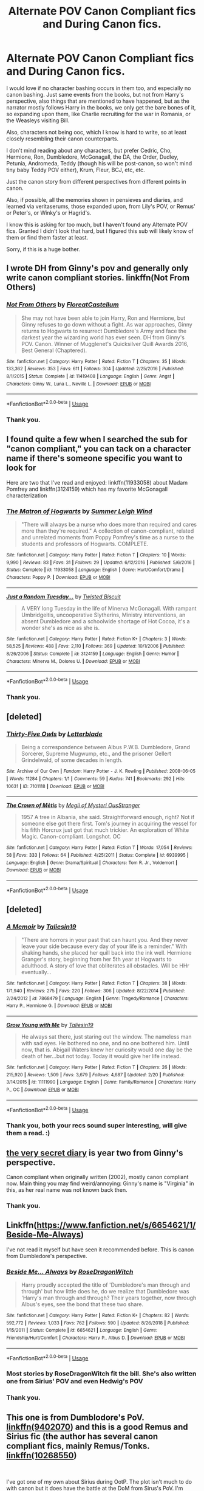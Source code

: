 #+TITLE: Alternate POV Canon Compliant fics and During Canon fics.

* Alternate POV Canon Compliant fics and During Canon fics.
:PROPERTIES:
:Author: harricislife
:Score: 3
:DateUnix: 1547513885.0
:DateShort: 2019-Jan-15
:FlairText: Request
:END:
I would love if no character bashing occurs in them too, and especially no canon bashing. Just same events from the books, but not from Harry's perspective, also things that are mentioned to have happened, but as the narrator mostly follows Harry in the books, we only get the bare bones of it, so expanding upon them, like Charlie recruiting for the war in Romania, or the Weasleys visiting Bill.

Also, characters not being ooc, which I know is hard to write, so at least closely resembling their canon counterparts.

I don't mind reading about any characters, but prefer Cedric, Cho, Hermione, Ron, Dumbledore, McGonagall, the DA, the Order, Dudley, Petunia, Andromeda, Teddy (though his will be post-canon, so won't mind tiny baby Teddy POV either), Krum, Fleur, BCJ, etc, etc.

Just the canon story from different perspectives from different points in canon.

Also, if possible, all the memories shown in pensieves and diaries, and learned via veritaserums, those expanded upon, from Lily's POV, or Remus' or Peter's, or Winky's or Hagrid's.

I know this is asking for too much, but I haven't found any Alternate POV fics. Granted I didn't look that hard, but I figured this sub will likely know of them or find them faster at least.

Sorry, if this is a huge bother.


** I wrote DH from Ginny's pov and generally only write canon compliant stories. linkffn(Not From Others)
:PROPERTIES:
:Author: FloreatCastellum
:Score: 8
:DateUnix: 1547545567.0
:DateShort: 2019-Jan-15
:END:

*** [[https://www.fanfiction.net/s/11419408/1/][*/Not From Others/*]] by [[https://www.fanfiction.net/u/6993240/FloreatCastellum][/FloreatCastellum/]]

#+begin_quote
  She may not have been able to join Harry, Ron and Hermione, but Ginny refuses to go down without a fight. As war approaches, Ginny returns to Hogwarts to resurrect Dumbledore's Army and face the darkest year the wizarding world has ever seen. DH from Ginny's POV. Canon. Winner of Mugglenet's Quicksilver Quill Awards 2016, Best General (Chaptered).
#+end_quote

^{/Site/:} ^{fanfiction.net} ^{*|*} ^{/Category/:} ^{Harry} ^{Potter} ^{*|*} ^{/Rated/:} ^{Fiction} ^{T} ^{*|*} ^{/Chapters/:} ^{35} ^{*|*} ^{/Words/:} ^{133,362} ^{*|*} ^{/Reviews/:} ^{353} ^{*|*} ^{/Favs/:} ^{611} ^{*|*} ^{/Follows/:} ^{304} ^{*|*} ^{/Updated/:} ^{2/25/2016} ^{*|*} ^{/Published/:} ^{8/1/2015} ^{*|*} ^{/Status/:} ^{Complete} ^{*|*} ^{/id/:} ^{11419408} ^{*|*} ^{/Language/:} ^{English} ^{*|*} ^{/Genre/:} ^{Angst} ^{*|*} ^{/Characters/:} ^{Ginny} ^{W.,} ^{Luna} ^{L.,} ^{Neville} ^{L.} ^{*|*} ^{/Download/:} ^{[[http://www.ff2ebook.com/old/ffn-bot/index.php?id=11419408&source=ff&filetype=epub][EPUB]]} ^{or} ^{[[http://www.ff2ebook.com/old/ffn-bot/index.php?id=11419408&source=ff&filetype=mobi][MOBI]]}

--------------

*FanfictionBot*^{2.0.0-beta} | [[https://github.com/tusing/reddit-ffn-bot/wiki/Usage][Usage]]
:PROPERTIES:
:Author: FanfictionBot
:Score: 2
:DateUnix: 1547545587.0
:DateShort: 2019-Jan-15
:END:


*** Thank you.
:PROPERTIES:
:Author: harricislife
:Score: 2
:DateUnix: 1547570947.0
:DateShort: 2019-Jan-15
:END:


** I found quite a few when I searched the sub for "canon compliant," you can tack on a character name if there's someone specific you want to look for

Here are two that I've read and enjoyed: linkffn(11933058) about Madam Pomfrey and linkffn(3124159) which has my favorite McGonagall characterization
:PROPERTIES:
:Author: tectonictigress
:Score: 2
:DateUnix: 1547515134.0
:DateShort: 2019-Jan-15
:END:

*** [[https://www.fanfiction.net/s/11933058/1/][*/The Matron of Hogwarts/*]] by [[https://www.fanfiction.net/u/2412600/Summer-Leigh-Wind][/Summer Leigh Wind/]]

#+begin_quote
  "There will always be a nurse who does more than required and cares more than they're required." A collection of canon-compliant, related and unrelated moments from Poppy Pomfrey's time as a nurse to the students and professors of Hogwarts. COMPLETE.
#+end_quote

^{/Site/:} ^{fanfiction.net} ^{*|*} ^{/Category/:} ^{Harry} ^{Potter} ^{*|*} ^{/Rated/:} ^{Fiction} ^{T} ^{*|*} ^{/Chapters/:} ^{10} ^{*|*} ^{/Words/:} ^{9,990} ^{*|*} ^{/Reviews/:} ^{83} ^{*|*} ^{/Favs/:} ^{31} ^{*|*} ^{/Follows/:} ^{29} ^{*|*} ^{/Updated/:} ^{6/12/2016} ^{*|*} ^{/Published/:} ^{5/6/2016} ^{*|*} ^{/Status/:} ^{Complete} ^{*|*} ^{/id/:} ^{11933058} ^{*|*} ^{/Language/:} ^{English} ^{*|*} ^{/Genre/:} ^{Hurt/Comfort/Drama} ^{*|*} ^{/Characters/:} ^{Poppy} ^{P.} ^{*|*} ^{/Download/:} ^{[[http://www.ff2ebook.com/old/ffn-bot/index.php?id=11933058&source=ff&filetype=epub][EPUB]]} ^{or} ^{[[http://www.ff2ebook.com/old/ffn-bot/index.php?id=11933058&source=ff&filetype=mobi][MOBI]]}

--------------

[[https://www.fanfiction.net/s/3124159/1/][*/Just a Random Tuesday.../*]] by [[https://www.fanfiction.net/u/957547/Twisted-Biscuit][/Twisted Biscuit/]]

#+begin_quote
  A VERY long Tuesday in the life of Minerva McGonagall. With rampant Umbridgeitis, uncooperative Slytherins, Ministry interventions, an absent Dumbledore and a schoolwide shortage of Hot Cocoa, it's a wonder she's as nice as she is.
#+end_quote

^{/Site/:} ^{fanfiction.net} ^{*|*} ^{/Category/:} ^{Harry} ^{Potter} ^{*|*} ^{/Rated/:} ^{Fiction} ^{K+} ^{*|*} ^{/Chapters/:} ^{3} ^{*|*} ^{/Words/:} ^{58,525} ^{*|*} ^{/Reviews/:} ^{488} ^{*|*} ^{/Favs/:} ^{2,110} ^{*|*} ^{/Follows/:} ^{369} ^{*|*} ^{/Updated/:} ^{10/1/2006} ^{*|*} ^{/Published/:} ^{8/26/2006} ^{*|*} ^{/Status/:} ^{Complete} ^{*|*} ^{/id/:} ^{3124159} ^{*|*} ^{/Language/:} ^{English} ^{*|*} ^{/Genre/:} ^{Humor} ^{*|*} ^{/Characters/:} ^{Minerva} ^{M.,} ^{Dolores} ^{U.} ^{*|*} ^{/Download/:} ^{[[http://www.ff2ebook.com/old/ffn-bot/index.php?id=3124159&source=ff&filetype=epub][EPUB]]} ^{or} ^{[[http://www.ff2ebook.com/old/ffn-bot/index.php?id=3124159&source=ff&filetype=mobi][MOBI]]}

--------------

*FanfictionBot*^{2.0.0-beta} | [[https://github.com/tusing/reddit-ffn-bot/wiki/Usage][Usage]]
:PROPERTIES:
:Author: FanfictionBot
:Score: 3
:DateUnix: 1547515208.0
:DateShort: 2019-Jan-15
:END:


*** Thank you.
:PROPERTIES:
:Author: harricislife
:Score: 1
:DateUnix: 1547571108.0
:DateShort: 2019-Jan-15
:END:


** [deleted]
:PROPERTIES:
:Score: 2
:DateUnix: 1552731290.0
:DateShort: 2019-Mar-16
:END:

*** [[https://archiveofourown.org/works/7101118][*/Thirty-Five Owls/*]] by [[https://www.archiveofourown.org/users/Letterblade/pseuds/Letterblade][/Letterblade/]]

#+begin_quote
  Being a correspondence between Albus P.W.B. Dumbledore, Grand Sorcerer, Supreme Mugwump, etc., and the prisoner Gellert Grindelwald, of some decades in length.
#+end_quote

^{/Site/:} ^{Archive} ^{of} ^{Our} ^{Own} ^{*|*} ^{/Fandom/:} ^{Harry} ^{Potter} ^{-} ^{J.} ^{K.} ^{Rowling} ^{*|*} ^{/Published/:} ^{2008-06-05} ^{*|*} ^{/Words/:} ^{11284} ^{*|*} ^{/Chapters/:} ^{1/1} ^{*|*} ^{/Comments/:} ^{59} ^{*|*} ^{/Kudos/:} ^{741} ^{*|*} ^{/Bookmarks/:} ^{292} ^{*|*} ^{/Hits/:} ^{10631} ^{*|*} ^{/ID/:} ^{7101118} ^{*|*} ^{/Download/:} ^{[[https://archiveofourown.org/downloads/7101118/Thirty-Five%20Owls.epub?updated_at=1465148430][EPUB]]} ^{or} ^{[[https://archiveofourown.org/downloads/7101118/Thirty-Five%20Owls.mobi?updated_at=1465148430][MOBI]]}

--------------

[[https://www.fanfiction.net/s/6939995/1/][*/The Crown of Mètis/*]] by [[https://www.fanfiction.net/u/1054584/Megii-of-Mysteri-OusStranger][/Megii of Mysteri OusStranger/]]

#+begin_quote
  1957 A tree in Albania, she said. Straightforward enough, right? Not if someone else got there first. Tom's journey in acquiring the vessel for his fifth Horcrux just got that much trickier. An exploration of White Magic. Canon-compliant. Longshot. OC
#+end_quote

^{/Site/:} ^{fanfiction.net} ^{*|*} ^{/Category/:} ^{Harry} ^{Potter} ^{*|*} ^{/Rated/:} ^{Fiction} ^{T} ^{*|*} ^{/Words/:} ^{17,054} ^{*|*} ^{/Reviews/:} ^{58} ^{*|*} ^{/Favs/:} ^{333} ^{*|*} ^{/Follows/:} ^{64} ^{*|*} ^{/Published/:} ^{4/25/2011} ^{*|*} ^{/Status/:} ^{Complete} ^{*|*} ^{/id/:} ^{6939995} ^{*|*} ^{/Language/:} ^{English} ^{*|*} ^{/Genre/:} ^{Drama/Spiritual} ^{*|*} ^{/Characters/:} ^{Tom} ^{R.} ^{Jr.,} ^{Voldemort} ^{*|*} ^{/Download/:} ^{[[http://www.ff2ebook.com/old/ffn-bot/index.php?id=6939995&source=ff&filetype=epub][EPUB]]} ^{or} ^{[[http://www.ff2ebook.com/old/ffn-bot/index.php?id=6939995&source=ff&filetype=mobi][MOBI]]}

--------------

*FanfictionBot*^{2.0.0-beta} | [[https://github.com/tusing/reddit-ffn-bot/wiki/Usage][Usage]]
:PROPERTIES:
:Author: FanfictionBot
:Score: 2
:DateUnix: 1552731304.0
:DateShort: 2019-Mar-16
:END:


** [deleted]
:PROPERTIES:
:Score: 2
:DateUnix: 1552731312.0
:DateShort: 2019-Mar-16
:END:

*** [[https://www.fanfiction.net/s/7868479/1/][*/A Memoir/*]] by [[https://www.fanfiction.net/u/997444/Taliesin19][/Taliesin19/]]

#+begin_quote
  "There are horrors in your past that can haunt you. And they never leave your side because every day of your life is a reminder." With shaking hands, she placed her quill back into the ink well. Hermione Granger's story, beginning from her 5th year at Hogwarts to adulthood. A story of love that obliterates all obstacles. Will be HHr eventually...
#+end_quote

^{/Site/:} ^{fanfiction.net} ^{*|*} ^{/Category/:} ^{Harry} ^{Potter} ^{*|*} ^{/Rated/:} ^{Fiction} ^{T} ^{*|*} ^{/Chapters/:} ^{38} ^{*|*} ^{/Words/:} ^{171,940} ^{*|*} ^{/Reviews/:} ^{275} ^{*|*} ^{/Favs/:} ^{220} ^{*|*} ^{/Follows/:} ^{306} ^{*|*} ^{/Updated/:} ^{8/22/2014} ^{*|*} ^{/Published/:} ^{2/24/2012} ^{*|*} ^{/id/:} ^{7868479} ^{*|*} ^{/Language/:} ^{English} ^{*|*} ^{/Genre/:} ^{Tragedy/Romance} ^{*|*} ^{/Characters/:} ^{Harry} ^{P.,} ^{Hermione} ^{G.} ^{*|*} ^{/Download/:} ^{[[http://www.ff2ebook.com/old/ffn-bot/index.php?id=7868479&source=ff&filetype=epub][EPUB]]} ^{or} ^{[[http://www.ff2ebook.com/old/ffn-bot/index.php?id=7868479&source=ff&filetype=mobi][MOBI]]}

--------------

[[https://www.fanfiction.net/s/11111990/1/][*/Grow Young with Me/*]] by [[https://www.fanfiction.net/u/997444/Taliesin19][/Taliesin19/]]

#+begin_quote
  He always sat there, just staring out the window. The nameless man with sad eyes. He bothered no one, and no one bothered him. Until now, that is. Abigail Waters knew her curiosity would one day be the death of her...but not today. Today it would give her life instead.
#+end_quote

^{/Site/:} ^{fanfiction.net} ^{*|*} ^{/Category/:} ^{Harry} ^{Potter} ^{*|*} ^{/Rated/:} ^{Fiction} ^{T} ^{*|*} ^{/Chapters/:} ^{26} ^{*|*} ^{/Words/:} ^{215,920} ^{*|*} ^{/Reviews/:} ^{1,509} ^{*|*} ^{/Favs/:} ^{3,679} ^{*|*} ^{/Follows/:} ^{4,687} ^{*|*} ^{/Updated/:} ^{2/20} ^{*|*} ^{/Published/:} ^{3/14/2015} ^{*|*} ^{/id/:} ^{11111990} ^{*|*} ^{/Language/:} ^{English} ^{*|*} ^{/Genre/:} ^{Family/Romance} ^{*|*} ^{/Characters/:} ^{Harry} ^{P.,} ^{OC} ^{*|*} ^{/Download/:} ^{[[http://www.ff2ebook.com/old/ffn-bot/index.php?id=11111990&source=ff&filetype=epub][EPUB]]} ^{or} ^{[[http://www.ff2ebook.com/old/ffn-bot/index.php?id=11111990&source=ff&filetype=mobi][MOBI]]}

--------------

*FanfictionBot*^{2.0.0-beta} | [[https://github.com/tusing/reddit-ffn-bot/wiki/Usage][Usage]]
:PROPERTIES:
:Author: FanfictionBot
:Score: 2
:DateUnix: 1552731720.0
:DateShort: 2019-Mar-16
:END:


*** Thank you, both your recs sound super interesting, will give them a read. :)
:PROPERTIES:
:Author: harricislife
:Score: 1
:DateUnix: 1552831143.0
:DateShort: 2019-Mar-17
:END:


** [[https://archiveofourown.org/works/2345300/chapters/5171522][the very secret diary]] is year two from Ginny's perspective.

Canon compliant when originally written (2002), mostly canon compliant now. Main thing you may find weird/annoying: Ginny's name is "Virginia" in this, as her real name was not known back then.
:PROPERTIES:
:Author: a_sack_of_hamsters
:Score: 1
:DateUnix: 1547521857.0
:DateShort: 2019-Jan-15
:END:

*** Thank you.
:PROPERTIES:
:Author: harricislife
:Score: 1
:DateUnix: 1547571123.0
:DateShort: 2019-Jan-15
:END:


** Linkffn([[https://www.fanfiction.net/s/6654621/1/Beside-Me-Always]])

I've not read it myself but have seen it recommended before. This is canon from Dumbledore's perspective.
:PROPERTIES:
:Author: MartDiamond
:Score: 1
:DateUnix: 1547540202.0
:DateShort: 2019-Jan-15
:END:

*** [[https://www.fanfiction.net/s/6654621/1/][*/Beside Me... Always/*]] by [[https://www.fanfiction.net/u/2030642/RoseDragonWitch][/RoseDragonWitch/]]

#+begin_quote
  Harry proudly accepted the title of 'Dumbledore's man through and through' but how little does he, do we realize that Dumbledore was 'Harry's man through and through? Their years together, now through Albus's eyes, see the bond that these two share.
#+end_quote

^{/Site/:} ^{fanfiction.net} ^{*|*} ^{/Category/:} ^{Harry} ^{Potter} ^{*|*} ^{/Rated/:} ^{Fiction} ^{K+} ^{*|*} ^{/Chapters/:} ^{82} ^{*|*} ^{/Words/:} ^{592,772} ^{*|*} ^{/Reviews/:} ^{1,033} ^{*|*} ^{/Favs/:} ^{762} ^{*|*} ^{/Follows/:} ^{590} ^{*|*} ^{/Updated/:} ^{8/26/2018} ^{*|*} ^{/Published/:} ^{1/15/2011} ^{*|*} ^{/Status/:} ^{Complete} ^{*|*} ^{/id/:} ^{6654621} ^{*|*} ^{/Language/:} ^{English} ^{*|*} ^{/Genre/:} ^{Friendship/Hurt/Comfort} ^{*|*} ^{/Characters/:} ^{Harry} ^{P.,} ^{Albus} ^{D.} ^{*|*} ^{/Download/:} ^{[[http://www.ff2ebook.com/old/ffn-bot/index.php?id=6654621&source=ff&filetype=epub][EPUB]]} ^{or} ^{[[http://www.ff2ebook.com/old/ffn-bot/index.php?id=6654621&source=ff&filetype=mobi][MOBI]]}

--------------

*FanfictionBot*^{2.0.0-beta} | [[https://github.com/tusing/reddit-ffn-bot/wiki/Usage][Usage]]
:PROPERTIES:
:Author: FanfictionBot
:Score: 3
:DateUnix: 1547540216.0
:DateShort: 2019-Jan-15
:END:


*** Most stories by RoseDragonWitch fit the bill. She's also written one from Sirius' POV and even Hedwig's POV
:PROPERTIES:
:Author: afrose9797
:Score: 1
:DateUnix: 1547548025.0
:DateShort: 2019-Jan-15
:END:


*** Thank you.
:PROPERTIES:
:Author: harricislife
:Score: 1
:DateUnix: 1547571132.0
:DateShort: 2019-Jan-15
:END:


** This one is from Dumblodore's PoV. [[https://www.fanfiction.net/s/9402070/1/Through-Older-Eyes][linkffn(9402070]]) and this is a good Remus and Sirius fic (the author has several canon compliant fics, mainly Remus/Tonks. [[https://www.fanfiction.net/s/10268550/1/What-I-Have-Taken-Long-Before][linkffn(10268550]])

​

I've got one of my own about Sirius during OotP. The plot isn't much to do with canon but it does have the battle at the DoM from Sirus's PoV. I'm happy to link it if you think you might be interested but it is an OC fic and probably a bit niche.
:PROPERTIES:
:Author: booksandpots
:Score: 1
:DateUnix: 1547550659.0
:DateShort: 2019-Jan-15
:END:

*** [[https://www.fanfiction.net/s/9402070/1/][*/Through Older Eyes/*]] by [[https://www.fanfiction.net/u/4782314/Igenlode-Wordsmith][/Igenlode Wordsmith/]]

#+begin_quote
  Just what did happen at the top of the Astronomy Tower on that fateful night? What went wrong... and who fooled whom? This story tells the events at the end of Harry Potter and the Half-Blood Prince from another point of view: Dumbledore's own.
#+end_quote

^{/Site/:} ^{fanfiction.net} ^{*|*} ^{/Category/:} ^{Harry} ^{Potter} ^{*|*} ^{/Rated/:} ^{Fiction} ^{K+} ^{*|*} ^{/Words/:} ^{2,880} ^{*|*} ^{/Reviews/:} ^{9} ^{*|*} ^{/Favs/:} ^{10} ^{*|*} ^{/Follows/:} ^{2} ^{*|*} ^{/Published/:} ^{6/18/2013} ^{*|*} ^{/Status/:} ^{Complete} ^{*|*} ^{/id/:} ^{9402070} ^{*|*} ^{/Language/:} ^{English} ^{*|*} ^{/Genre/:} ^{Fantasy/Suspense} ^{*|*} ^{/Characters/:} ^{Harry} ^{P.,} ^{Severus} ^{S.,} ^{Albus} ^{D.} ^{*|*} ^{/Download/:} ^{[[http://www.ff2ebook.com/old/ffn-bot/index.php?id=9402070&source=ff&filetype=epub][EPUB]]} ^{or} ^{[[http://www.ff2ebook.com/old/ffn-bot/index.php?id=9402070&source=ff&filetype=mobi][MOBI]]}

--------------

[[https://www.fanfiction.net/s/10268550/1/][*/What I Have Taken Long Before/*]] by [[https://www.fanfiction.net/u/2432619/starfishstar][/starfishstar/]]

#+begin_quote
  Twelve years is a great deal left unsaid. "Lie low at Lupin's" is only the very beginning. (Part of a series with "Skellig, Azkaban, Albion, Éire" and "Cast Your Soul to the Sea," but also stands alone.)
#+end_quote

^{/Site/:} ^{fanfiction.net} ^{*|*} ^{/Category/:} ^{Harry} ^{Potter} ^{*|*} ^{/Rated/:} ^{Fiction} ^{T} ^{*|*} ^{/Chapters/:} ^{3} ^{*|*} ^{/Words/:} ^{6,724} ^{*|*} ^{/Reviews/:} ^{6} ^{*|*} ^{/Favs/:} ^{9} ^{*|*} ^{/Published/:} ^{4/14/2014} ^{*|*} ^{/Status/:} ^{Complete} ^{*|*} ^{/id/:} ^{10268550} ^{*|*} ^{/Language/:} ^{English} ^{*|*} ^{/Characters/:} ^{Sirius} ^{B.,} ^{Remus} ^{L.} ^{*|*} ^{/Download/:} ^{[[http://www.ff2ebook.com/old/ffn-bot/index.php?id=10268550&source=ff&filetype=epub][EPUB]]} ^{or} ^{[[http://www.ff2ebook.com/old/ffn-bot/index.php?id=10268550&source=ff&filetype=mobi][MOBI]]}

--------------

*FanfictionBot*^{2.0.0-beta} | [[https://github.com/tusing/reddit-ffn-bot/wiki/Usage][Usage]]
:PROPERTIES:
:Author: FanfictionBot
:Score: 1
:DateUnix: 1547550683.0
:DateShort: 2019-Jan-15
:END:


*** Thank you.
:PROPERTIES:
:Author: harricislife
:Score: 1
:DateUnix: 1547571153.0
:DateShort: 2019-Jan-15
:END:


** Luna Lovegood's POV through /Order of the Phoenix/ can be found in the fic /Mind's Eye, Soul's Reflection./

Formatting is a little tight, but the story is solid.

[[http://www.sugarquill.net/read.php?storyid=2023&chapno=1][Link]]
:PROPERTIES:
:Author: CryptidGrimnoir
:Score: 1
:DateUnix: 1547551293.0
:DateShort: 2019-Jan-15
:END:

*** Thank you.
:PROPERTIES:
:Author: harricislife
:Score: 1
:DateUnix: 1547571167.0
:DateShort: 2019-Jan-15
:END:


** I assume you've read The Professor's Point of View by alittleinsane963 linkffn(7031677) which has the whole series from the teachers perspective up to about 6th year so far.
:PROPERTIES:
:Author: ChrysosAurum
:Score: 1
:DateUnix: 1547591872.0
:DateShort: 2019-Jan-16
:END:

*** Yeah, have read some of it, really liked it, but thanks for recommending it anyways. :)
:PROPERTIES:
:Author: harricislife
:Score: 2
:DateUnix: 1547602401.0
:DateShort: 2019-Jan-16
:END:


*** [[https://www.fanfiction.net/s/7031677/1/][*/The Professors' Point of View/*]] by [[https://www.fanfiction.net/u/1542329/alittleinsane963][/alittleinsane963/]]

#+begin_quote
  Admit it, you've always been curious about what the professors were thinking while Harry, Ron, and Hermione got themselves into all kinds of shenanigans.
#+end_quote

^{/Site/:} ^{fanfiction.net} ^{*|*} ^{/Category/:} ^{Harry} ^{Potter} ^{*|*} ^{/Rated/:} ^{Fiction} ^{T} ^{*|*} ^{/Chapters/:} ^{109} ^{*|*} ^{/Words/:} ^{258,371} ^{*|*} ^{/Reviews/:} ^{3,740} ^{*|*} ^{/Favs/:} ^{1,517} ^{*|*} ^{/Follows/:} ^{1,497} ^{*|*} ^{/Updated/:} ^{3/22/2018} ^{*|*} ^{/Published/:} ^{5/29/2011} ^{*|*} ^{/id/:} ^{7031677} ^{*|*} ^{/Language/:} ^{English} ^{*|*} ^{/Genre/:} ^{Humor} ^{*|*} ^{/Characters/:} ^{Severus} ^{S.,} ^{Minerva} ^{M.} ^{*|*} ^{/Download/:} ^{[[http://www.ff2ebook.com/old/ffn-bot/index.php?id=7031677&source=ff&filetype=epub][EPUB]]} ^{or} ^{[[http://www.ff2ebook.com/old/ffn-bot/index.php?id=7031677&source=ff&filetype=mobi][MOBI]]}

--------------

*FanfictionBot*^{2.0.0-beta} | [[https://github.com/tusing/reddit-ffn-bot/wiki/Usage][Usage]]
:PROPERTIES:
:Author: FanfictionBot
:Score: 1
:DateUnix: 1547591887.0
:DateShort: 2019-Jan-16
:END:


** I love filling in missing details in canon. I'm working on a story about how wee ickle firsties Fred and George acquired their reputation as pranksters when they first got to school.

linkao3([[https://archiveofourown.org/works/14846531/chapters/34366397]])

I'm also working on one about how Remus and Tonks first met and started their relationship. It includes stuff like the details of the anti-werewolf legislation that Umbridge wrote in 1993.

linkao3([[https://archiveofourown.org/works/14828709/chapters/34317807]])

Hm, I wonder why my links didn't work. Maybe editing this comment will help.
:PROPERTIES:
:Author: MTheLoud
:Score: 1
:DateUnix: 1547607426.0
:DateShort: 2019-Jan-16
:END:

*** I love both these ideas, will for sure read. :)
:PROPERTIES:
:Author: harricislife
:Score: 1
:DateUnix: 1547607614.0
:DateShort: 2019-Jan-16
:END:

